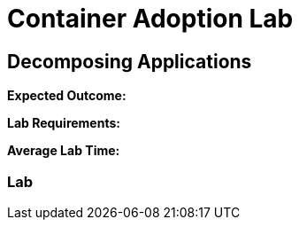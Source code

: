 = Container Adoption Lab 

== Decomposing Applications

****
*Expected Outcome:*

*Lab Requirements:*

*Average Lab Time:*
****

=== Lab